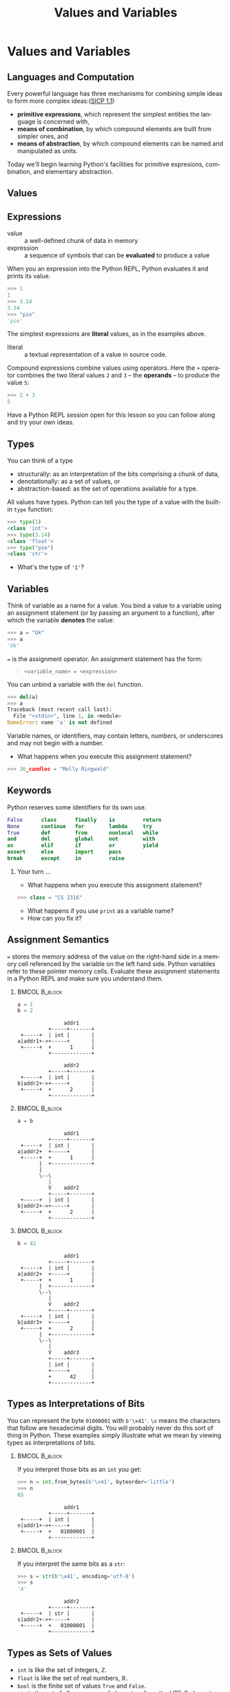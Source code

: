 #+TITLE: Values and Variables
#+AUTHOR:
#+EMAIL:
#+DATE:
#+DESCRIPTION:
#+KEYWORDS:
#+LANGUAGE:  en
#+OPTIONS: H:2 toc:nil ':nil
#+BEAMER_FRAME_LEVEL: 2
#+COLUMNS: %40ITEM %10BEAMER_env(Env) %9BEAMER_envargs(Env Args) %4BEAMER_col(Col) %10BEAMER_extra(Extra)
#+LaTeX_CLASS: beamer
#+LaTeX_CLASS_OPTIONS: [smaller, aspectratio=1610]
#+LaTeX_HEADER: \setbeamertemplate{navigation symbols}{}
#+LaTeX_HEADER: \usepackage{verbatim, multicol, tabularx}
#+LaTeX_HEADER: \usepackage{sourcecodepro}
#+LaTeX_HEADER: \usepackage[T1]{fontenc}
#+LaTeX_HEADER: \usepackage{amsmath,amsthm, amssymb, latexsym, listings, qtree}
#+LaTeX_HEADER: \lstset{extendedchars=\true, inputencoding=utf8, frame=tb, aboveskip=1mm, belowskip=0mm, showstringspaces=false, columns=fixed, basicstyle={\footnotesize\ttfamily}, numbers=left, frame=single, breaklines=true, breakatwhitespace=true, tabsize=4,  keywordstyle=\color{blue}, identifierstyle=\color{violet}, stringstyle=\color{teal}, commentstyle=\color{darkgray}}
#+LaTeX_HEADER: \setbeamertemplate{footline}[frame number]
#+LaTeX_HEADER: \hypersetup{colorlinks=true,urlcolor=blue,bookmarks=true}
#+LaTeX_HEADER: \setlength{\parskip}{.25\baselineskip}
# #+LaTeX_HEADER: \logo{\includegraphics[height=.75cm]{GeorgiaTechLogo-black-gold.png}}


* Values and Variables

** Languages and Computation

Every powerful language has three mechanisms for combining simple ideas to form more complex ideas:([[http://mitpress.mit.edu/sicp/full-text/book/book-Z-H-10.html][SICP 1.1]])

- *primitive expressions*, which represent the simplest entities the language is concerned with,
- *means of combination*, by which compound elements are built from simpler ones, and
- *means of abstraction*, by which compound elements can be named and manipulated as units.

Today we'll begin learning Python's facilities for primitive expresions, combination, and elementary abstraction.

** Values

#+ATTR_LATEX: :height .7\textheight
[[../../images/value-uga-shirt.jpeg]]

** Expressions

- value :: a well-defined chunk of data in memory
- expression :: a sequence of symbols that can be *evaluated* to produce a value

When you an expression into the Python REPL, Python evaluates it and prints its value.

#+begin_src python
>>> 1
1
>>> 3.14
3.14
>>> "pie"
'pie'
#+end_src

The simplest expressions are *literal* values, as in the examples above.

- literal :: a textual representation of a value in source code.

Compound expressions combine values using operators.  Here the ~+~ operator combines the two literal values ~2~ and ~3~ -- the *operands* -- to produce the value ~5~:

#+begin_src python
>>> 2 + 3
5
#+end_src

Have a Python REPL session open for this lesson so you can follow along and try your own ideas.

** Types

You can think of a type
- structurally: as an interpretation of the bits comprising a chunk of data,
- denotationally: as a set of values, or
- abstraction-based: as the set of operations available for a type.

All values have types. Python can tell you the type of a value with the built-in ~type~ function:

#+begin_src python
>>> type(1)
<class 'int'>
>>> type(3.14)
<class 'float'>
>>> type("pie")
<class 'str'>
#+end_src

- What's the type of ~'1'~?

** Variables

Think of variable as a name for a value. You bind a value to a variable using an assignment statement (or by passing an argument to a function), after which the variable *denotes* the value:

#+begin_src python
>>> a = "Ok"
>>> a
'Ok'
#+end_src

~=~ is the assignment operator.  An assignment statement has the form:

#+begin_quote
    ~<variable_name> = <expression>~
#+end_quote

You can unbind a variable with the ~del~ function.

#+begin_src python
>>> del(a)
>>> a
Traceback (most recent call last):
  File "<stdin>", line 1, in <module>
NameError: name 'a' is not defined
#+end_src

Variable names, or identifiers, may contain letters, numbers, or underscores and may not begin with a number.

- What happens when you execute this assignment statement?

#+begin_src python
>>> 16_candles = "Molly Ringwald"
#+end_src

** Keywords

Python reserves some identifiers for its own use.

#+begin_src python
False      class      finally    is         return
None       continue   for        lambda     try
True       def        from       nonlocal   while
and        del        global     not        with
as         elif       if         or         yield
assert     else       import     pass
break      except     in         raise
#+end_src


*** Your turn ...

- What happens when you execute this assignment statement?

#+begin_src python
>>> class = "CS 2316"
#+end_src


- What happens if you use ~print~ as a variable name?
- How can you fix it?

** Assignment Semantics

~=~ stores the memory address of the value on the right-hand side in a memory cell referenced by the variable on the left hand side.  Python variables refer to these pointer memory cells. Evaluate these assignment statements in a Python REPL and make sure you understand them.

***                                                                                               :BMCOL:B_block:
    :PROPERTIES:
    :BEAMER_col: 0.3
    :BEAMER_env: block
    :END:

#+begin_src python
a = 1
b = 2
#+end_src

#+name: assignment-semantics1
#+begin_src ditaa :cmdline --no-separation :file diagrams/assignment-semantics1.png
               addr1
          +-----+-------+
 +-----+  | int |       |
a|addr1+->+-----+       |
 +-----+  +      1      |
          +-------------+

               addr2
          +-----+-------+
 +-----+  | int |       |
b|addr2+->+-----+       |
 +-----+  +      2      |
          +-------------+
#+end_src

#+ATTR_LATEX: :width 1.75in
#+RESULTS: assignment-semantics1
[[file:diagrams/assignment-semantics1.png]]

*** 						      :BMCOL:B_block:
    :PROPERTIES:
    :BEAMER_col: 0.3
    :BEAMER_env: block
    :BEAMER_envargs: <2->
    :END:

#+begin_src python
a = b
#+end_src

#+name: assignment-semantics2
#+begin_src ditaa :cmdline --no-separation :file diagrams/assignment-semantics2.png
               addr1
          +-----+-------+
 +-----+  | int |       |
a|addr2+  +-----+       |
 +-----+  +      1      |
       |  +-------------+
       |
       \--\
          |
          V    addr2
          +-----+-------+
 +-----+  | int |       |
b|addr2+->+-----+       |
 +-----+  +      2      |
          +-------------+
#+end_src

#+ATTR_LATEX: :width 1.75in
#+RESULTS: assignment-semantics2
[[file:diagrams/assignment-semantics2.png]]

*** 						      :BMCOL:B_block:
    :PROPERTIES:
    :BEAMER_col: 0.3
    :BEAMER_env: block
    :BEAMER_envargs: <3->
    :END:

#+begin_src python
b = 42
#+end_src

#+name: assignment-semantics3
#+begin_src ditaa :cmdline --no-separation :file diagrams/assignment-semantics3.png
               addr1
          +-----+-------+
 +-----+  | int |       |
a|addr2+  +-----+       |
 +-----+  +      1      |
       |  +-------------+
       \--\
          |
          V    addr2
          +-----+-------+
 +-----+  | int |       |
b|addr3+  +-----+       |
 +-----+  +      2      |
       |  +-------------+
       \--\
          |
          V    addr3
          +-----+-------+
          | int |       |
          +-----+       |
          +      42     |
          +-------------+
#+end_src

#+ATTR_LATEX: :width 1.75in
#+RESULTS: assignment-semantics3
[[file:diagrams/assignment-semantics3.png]]

** Types as Interpretations of Bits

You can represent the byte ~01000001~ with ~b'\x41'~.  ~\x~ means the characters that follow are hexadecimal digits. You will probably never do this sort of thing in Python.  These examples simply illustrate what we mean by viewing types as interpretations of bits.


***                                                                                               :BMCOL:B_block:
    :PROPERTIES:
    :BEAMER_col: 0.55
    :BEAMER_env: block
    :END:

If you interpret those bits as an ~int~ you get:

#+ATTR_LATEX: :options basicstyle=\ttfamily\scriptsize
#+begin_src python
>>> n = int.from_bytes(b'\x41', byteorder='little')
>>> n
65
#+end_src

#+name: type-bits-int
#+begin_src ditaa :cmdline --no-separation :file diagrams/type-bits-int.png
               addr1
          +-----+-------+
 +-----+  | int |       |
n|addr1+->+-----+       |
 +-----+  +   01000001  |
          +-------------+
#+end_src

#+ATTR_LATEX: :width 1.75in
#+RESULTS: type-bits-int
[[file:diagrams/type-bits-int.png]]

*** 						      :BMCOL:B_block:
    :PROPERTIES:
    :BEAMER_col: 0.45
    :BEAMER_env: block
    :BEAMER_envargs: <2->
    :END:


If you interpret the same bits as a ~str~:

#+ATTR_LATEX: :options basicstyle=\ttfamily\scriptsize
#+begin_src python
>>> s = str(b'\x41', encoding='utf-8')
>>> s
'A'
#+end_src

#+name: type-bits-str
#+begin_src ditaa :cmdline --no-separation :file diagrams/type-bits-str.png
               addr2
          +-----+-------+
 +-----+  | str |       |
s|addr2+->+-----+       |
 +-----+  +   01000001  |
          +-------------+
#+end_src

#+ATTR_LATEX: :width 1.75in
#+RESULTS: type-bits-str
[[file:diagrams/type-bits-str.png]]


** Types as Sets of Values

- ~int~ is like the set of integers, $\mathbb{Z}$.
- ~float~ is like the set of real numbers, $\mathbb{R}$.
- ~bool~ is the finite set of values ~True~ and ~False~.
- ~str~ is the set of all sequences of characters from the UTF-8 character set.

Again, this is not terribly useful in Python unless you want to think of compound expressions in set theoretic terms.

** Aside: The Sizes of Types

One of the convenient things about Python is that you don't have to worry about overflow or underflow[fn:1]. For example, as in mathematics, the set ~int~ is unbounded:

#+begin_src python
>>> import sys
>>> x = sys.maxsize
>>> x
9223372036854775807 # That's ~ 9.2 quintillion, i.e., 9.2e+18
>>> x = x + 1
>>> x
9223372036854775808
>>>
#+end_src

But you should consider ~sys.maxsize~, the word size of your processor (64 bits in this example, since ~sys.maxsize~ $= 2^{63} - 1$), to be the practical limit, because it's the theoretical limit [fn:2] of addressable RAM and thus the largest possible (but certainly impractical) array you could store in main memory and therefore, as you'll learn later, the largest possible list index.

In many other programming languages, size limits can crop up in sometimes amusing ways, [[https://arstechnica.com/information-technology/2014/12/gangnam-style-overflows-int_max-forces-youtube-to-go-64-bit/][ Gangnam Style!]]

[fn:1] In regular Python you don't have to worry about type size limits, but in scientific Python, which relies on libraries written in C, C++ and Fortran you do.
[fn:2] Not strictly true, but practically true.

** Types as Sets of Operations

Types determine which operations are available on values. For example, exponentiation is defined for numbers (like int or float):


#+begin_src python
>>> 2**3
8
#+end_src


... but not for ~str~ (string) values:


#+begin_src python
>>> "pie"**3
Traceback (most recent call last):
  File "<stdin>", line 1, in <module>
TypeError: unsupported operand type(s) for ** or pow(): 'str' and 'int'
#+end_src


This is the primary way to think about types in Python.

** Overloaded Operators

Some operators are overloaded, meaning they have different meanings when applied to different types. For example, + means addition for numbers and concatenation for strings:

#+begin_src python
>>> 2 + 2
4
>>> "Yo" + "lo!"
'Yolo!'
#+end_src

~*~ means multiplication for numbers and repetition for strings:

#+begin_src python
>>> 2 * 3
6
>>> "Yo" * 3
'YoYoYo'
>>> 3 * "Yo"
'YoYoYo'
#+end_src

** Expression Evaluation

Mathematical expressions are evaluated using precedence and associativity rules as you would expect from math:

#+begin_src python
>>> 2 + 4 * 10
42
#+end_src

If you want a different order of operations, use parentheses:

#+begin_src python
>>> (2 + 4) * 10
60

#+end_src

Note that precedence and associativity rules apply to overloaded versions of operators as well:

#+begin_src python
>>> "Honey" + "Boo" * 2
'HoneyBooBoo'
#+end_src

- How could we modify the expression above to evaluate to 'HoneyBooHoneyBoo' ?

** Python is Dynamically Typed

Python is dynamically typed, meaning that types are not resoved until run-time. This means two things practically:

1. Values have types, variables don't:
   #+begin_src python
   >> a = 1
   >>> type(a)
   <class 'int'>
   >>> a = 1.1 # would be disallowed in a statically typed language
   >>> type(a)
   <class 'float'>
   #+end_src
2. Python doesn't report type errors until run-time. We'll see many examples of this fact.

Evaluate the following expressions in the Python REPL.  Be sure to type them exactly as written.

- ~2 + 3~
- ~'2' + '3'~
- ~'2' + 3~
- ~2 + '3'~

** Type Conversions

Convert a value to a different type by applying conversions named after the target type.

#+begin_src python
>>> int(2.9)
2
>>> float(True)
1.0
>>> int(False)
0
>>> str(True)
'True'
>>> int("False")
Traceback (most recent call last):
  File "<stdin>", line 1, in <module>
ValueError: invalid literal for int() with base 10: 'False'
#+end_src

Modify the following expressions to produce the indicated results.

- ~'2' + 3~ (we want ~'23'~)
- ~2 + '3'~ (we want ~5~)

** Assignment Semantics

Python evaluates the expression on the right-hand side, then binds the expression's value to the variable on the left-hand side. Variables can be reassigned:

#+begin_src python
>>> a = 'Littering and ... '
>>> a
'Littering and ... '
>>> a = a * 2
>>> a
'Littering and ... Littering and ... '
>>> a = a * 2
>>> a              # I'm freakin' out, man!
'Littering and ... Littering and ... Littering and ... Littering and ... '
#+end_src

Note that the value of ~a~ used in the expression on the right hand side is the value it had before the assignment statement.

What's the type of ~a~?

** Boolean Values

There are 10 kinds of people:

- those who know binary, and
- those who don't.

** Python Booleans

In Python, boolean values have the ~bool~ type. Four kinds of boolean
expressions:

- ~bool~ literals: ~True~ and ~False~
- ~bool~ variables
- expressions formed by combining non-~bool~ expressions with comparison operators
- expressions formed by combining ~bool~ expressions with logical operators

** Boolean Expressions

*** Comparison operators:

- Equal to: ~==~, like $=$ in math

    - Remember, ~=~ is assignment operator, ~==~ is comparison operator!

- Not equal to: ~!=~, like $\ne$ in math
- Greater than: ~>~, like $>$ in math
- Greater than or equal to: ~>=~, like $\ge$ in math

#+begin_src python
1 == 1 # True
1 != 1 # False
1 >= 1 # True
1 > 1  # False
#+end_src

*** Logical operators:

#+begin_src python
True and True  # True
True and False # False
True or False  # True
False or False # False
not True       # False
#+end_src


- What is the value of ~"foo" == "Foo"~?
- What is the value of ~"foo" > "Foo"~?

** Truth in Python

The zero values of built-in types are equivalent to ~False~:

- boolean ~False~
- ~None~
- integer ~0~
- float ~0.0~
- empty string ~""~
- empty list ~[]~
- empty tuple ~()~
- empty dict ~{}~
- empty set ~set()~

All other values are equivalent to True.

- Every value in Python is either *truthy* or *falsey* and can be used in a boolean context.

** Short-circuit Evaluation

Logical expressions use short-circuit evaluation:

- ~or~ only evaluates second operand if first operand is ~False~
- ~and~ only evaluates second operand if first operand is ~True~

What are the values of the following expressions?

- ~True and False~
- ~True and 0~
- ~True and []~
- ~True and None~
- ~type(True and None)~
- ~False or 1~
- ~True or 1~
- ~1 and "done"~
- ~1 == 1 or 0~
- ~1 == 1 and 0~
- ~1 == (1 and 0)~


Guard idiom: ~(b == 0) or print(a / b)~, or ~(b != 0) and print(a / b)~

** Values, Variables, and Expression

- Values are the atoms of computer programs
- Expressions produce values
- We combine values using operators and functions to form compound expressions
- Variables are identifiers that denote values
  - Identifiers also denote functions, classes, modules and packages
- Choose identifiers carefully to create beautiful, readable programs
